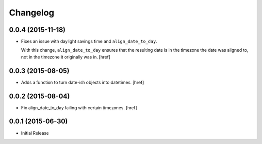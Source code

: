 Changelog
---------

0.0.4 (2015-11-18)
~~~~~~~~~~~~~~~~~~~

- Fixes an issue with daylight savings time and ``align_date_to_day``.

  With this change, ``align_date_to_day`` ensures that the resulting date is
  in the timezone the date was aligned to, not in the timezone it originally
  was in.
  [href]

0.0.3 (2015-08-05)
~~~~~~~~~~~~~~~~~~~

- Adds a function to turn date-ish objects into datetimes.
  [href]

0.0.2 (2015-08-04)
~~~~~~~~~~~~~~~~~~~

- Fix align_date_to_day failing with certain timezones.
  [href]

0.0.1 (2015-06-30)
~~~~~~~~~~~~~~~~~~~

- Initial Release
